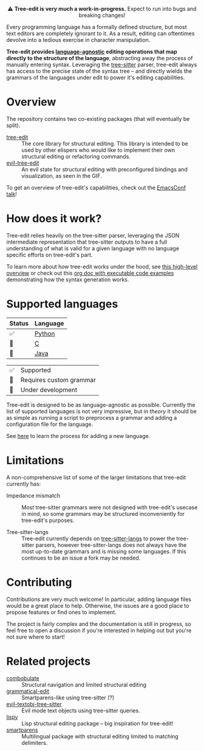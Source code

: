 #+HTML: <div align="center"><a href="https://melpa.org/#/evil-tree-edit"><img alt="MELPA" src="https://melpa.org/packages/evil-tree-edit-badge.svg"/></a></div>
#+HTML: <p align="center">⚠ <b>Tree-edit is very much a work-in-progress.</b> Expect to run into bugs and breaking changes!</p>
#+HTML: <p align="center"><img width="835" src="assets/demo.gif"></p>

Every programming language has a formally defined structure, but most text
editors are completely ignorant to it. As a result, editing can oftentimes
devolve into a tedious exercise in character manipulation.

*Tree-edit provides [[#supported-languages][language-agnostic]] editing operations that map directly to
the structure of the language*, abstracting away the process of manually
entering syntax. Leveraging the [[https://github.com/tree-sitter/tree-sitter][tree-sitter]] parser, tree-edit always has access
to the precise state of the syntax tree -- and directly wields the grammars of
the languages under edit to power it's editing capabilities.

* Overview
The repository contains two co-existing packages (that will eventually be
split).

- [[file:doc/using-tree-edit.org][tree-edit]] :: The core library for structural editing. This library is
  intended to be used by other elispers who would like to implement their own
  structural editing or refactoring commands.
- [[file:doc/evil-tree-edit.org][evil-tree-edit]] :: An evil state for structural editing with preconfigured
  bindings and visualization, as seen in the GIF.

To get an overview of tree-edit's capabilities, check out the [[https://emacsconf.org/2021/talks/structural/][EmacsConf talk]]!

* How does it work?

#+HTML: <p align="center"><img src="assets/diagram.png"></p>

Tree-edit relies heavily on the tree-sitter parser, leveraging the JSON
intermediate representation that tree-sitter outputs to have a full
understanding of what is valid for a given language with no language specific
efforts on tree-edit's part.

To learn more about how tree-edit works under the hood, see [[file:doc/implementation.org][this high-level
overview]] or check out this [[file:doc/parser-examples.org][org doc with executable code examples]] demonstrating
how the syntax generation works.

* Supported languages

| Status | Language |
|--------+----------|
| ✅     | [[https://github.com/ethan-leba/tree-edit/issues/33][Python]]   |
| 🔨     | [[https://github.com/ethan-leba/tree-edit/issues/54][C]]        |
| 🔨     | [[https://github.com/ethan-leba/tree-edit/issues/34][Java]]     |


| ✅ | Supported               |
| 🔶 | Requires custom grammar |
| 🔨 | Under development       |

Tree-edit is designed to be as language-agnostic as possible. Currently the list
of supported languages is not very impressive, but /in theory/ it should be as
simple as running a script to preprocess a grammar and adding a configuration
file for the language.

See [[https://github.com/ethan-leba/tree-edit/blob/main/doc/using-tree-edit.org#adding-new-languages-to-tree-edit][here]] to learn the process for adding a new language.

* Limitations

A non-comprehensive list of some of the larger limitations that tree-edit currently has:

- Impedance mismatch :: Most tree-sitter grammars were not designed with
  tree-edit's usecase in mind, so some grammars may be structured inconveniently
  for tree-edit's purposes.

- Tree-sitter-langs :: Tree-edit currently depends on [[https://github.com/emacs-tree-sitter/tree-sitter-langs][tree-sitter-langs]] to power
  the tree-sitter parsers, however tree-sitter-langs does not always have the
  most up-to-date grammars and is missing some languages. If this continues to
  be an issue a fork may be needed.

* Contributing

Contributions are very much welcome! In particular, adding language files would
be a great place to help. Otherwise, the issues are a good place to propose
features or find ones to implement.

The project is fairly complex and the documentation is still in progress, so
feel free to open a discussion if you're interested in helping out but you're
not sure where to start!

* Related projects
- [[https://github.com/mickeynp/combobulate][combobulate]] :: Structural navigation and limited structural editing
- [[https://github.com/manateelazycat/grammatical-edit][grammatical-edit]] :: Smartparens-like using tree-sitter (?)
- [[https://github.com/meain/evil-textobj-tree-sitter][evil-textobj-tree-sitter]] :: Evil mode text objects using tree-sitter queries.
- [[https://github.com/abo-abo/lispy][lispy]] :: Lisp structural editing package -- big inspiration for tree-edit!
- [[https://github.com/Fuco1/smartparens][smartparens]] :: Multilingual package with structural editing limited to matching delimiters.
